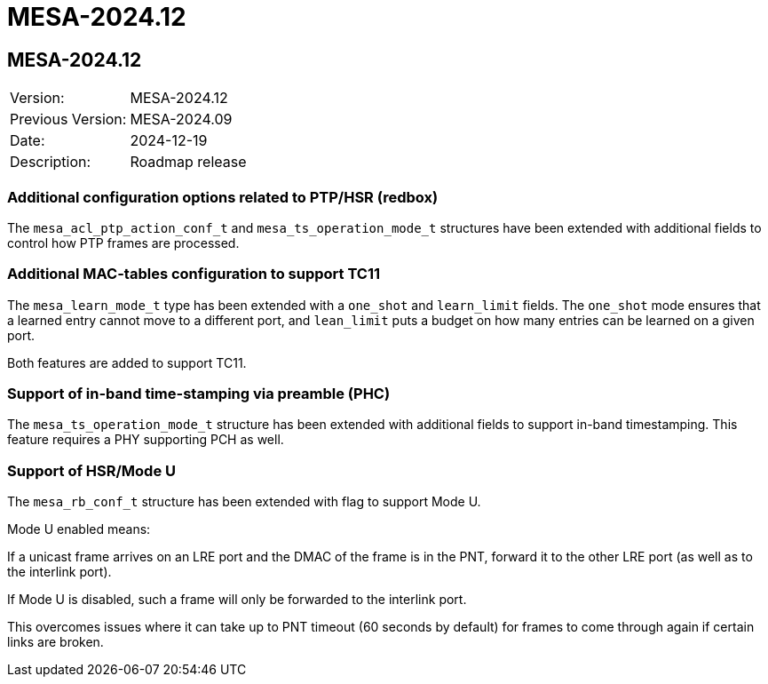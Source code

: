 // Copyright (c) 2004-2022 Microchip Technology Inc. and its subsidiaries.
// SPDX-License-Identifier: MIT

= MESA-2024.12

== MESA-2024.12

|===
|Version:          |MESA-2024.12
|Previous Version: |MESA-2024.09
|Date:             |2024-12-19
|Description:      |Roadmap release
|===

=== Additional configuration options related to PTP/HSR (redbox)

The `mesa_acl_ptp_action_conf_t` and `mesa_ts_operation_mode_t` structures have
been extended with additional fields to control how PTP frames are processed.


=== Additional MAC-tables configuration to support TC11

The `mesa_learn_mode_t` type has been extended with a `one_shot` and
`learn_limit` fields. The `one_shot` mode ensures that a learned entry cannot
move to a different port, and `lean_limit` puts a budget on how many entries can
be learned on a given port.

Both features are added to support TC11.


=== Support of in-band time-stamping via preamble (PHC)

The `mesa_ts_operation_mode_t` structure has been extended with additional
fields to support in-band timestamping. This feature requires a PHY supporting
PCH as well.

=== Support of HSR/Mode U

The `mesa_rb_conf_t` structure has been extended with flag to support Mode U.

Mode U enabled means:

If a unicast frame arrives on an LRE port and the DMAC of the frame is in the
PNT, forward it to the other LRE port (as well as to the interlink port).

If Mode U is disabled, such a frame will only be forwarded to the interlink
port.

This overcomes issues where it can take up to PNT timeout (60 seconds by
default) for frames to come through again if certain links are broken.

